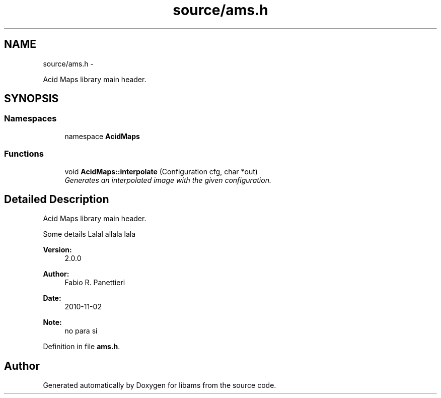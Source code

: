 .TH "source/ams.h" 3 "Tue Nov 2 2010" "Version 2.0.0" "libams" \" -*- nroff -*-
.ad l
.nh
.SH NAME
source/ams.h \- 
.PP
Acid Maps library main header.  

.SH SYNOPSIS
.br
.PP
.SS "Namespaces"

.in +1c
.ti -1c
.RI "namespace \fBAcidMaps\fP"
.br
.in -1c
.SS "Functions"

.in +1c
.ti -1c
.RI "void \fBAcidMaps::interpolate\fP (Configuration cfg, char *out)"
.br
.RI "\fIGenerates an interpolated image with the given configuration. \fP"
.in -1c
.SH "Detailed Description"
.PP 
Acid Maps library main header. 

Some details Lalal allala lala
.PP
\fBVersion:\fP
.RS 4
2.0.0 
.RE
.PP
\fBAuthor:\fP
.RS 4
Fabio R. Panettieri 
.RE
.PP
\fBDate:\fP
.RS 4
2010-11-02 
.RE
.PP
\fBNote:\fP
.RS 4
no para  si 
.RE
.PP

.PP
Definition in file \fBams.h\fP.
.SH "Author"
.PP 
Generated automatically by Doxygen for libams from the source code.
